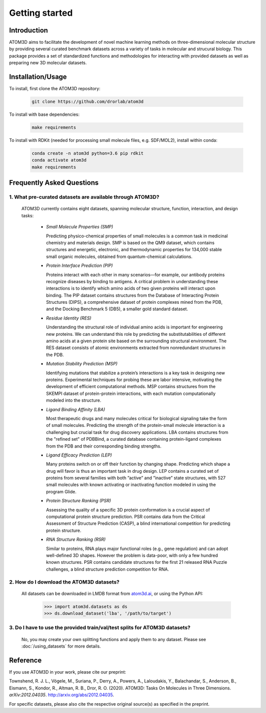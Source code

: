 Getting started
===============

Introduction
************

ATOM3D aims to facilitate the development of novel machine learning methods on three-dimensional molecular structure by providing several curated benchmark datasets across a variety of tasks in molecular and strucural biology. This package provides a set of standardized functions and methodologies for interacting with provided datasets as well as preparing new 3D molecular datasets.

Installation/Usage
******************

To install, first clone the ATOM3D repository:

  .. code:: bash

     git clone https://github.com/drorlab/atom3d

To install with base dependencies:

   .. code:: bash

      make requirements

To install with RDKit (needed for processing small molecule files, e.g. SDF/MOL2), install within conda:

   .. code:: bash

      conda create -n atom3d python=3.6 pip rdkit
      conda activate atom3d
      make requirements

Frequently Asked Questions
**************************

.. _sec:datasets-faq:

1. **What pre-curated datasets are available through ATOM3D?**
""""""""""""""""""""""""""""""""""""""""""""""""""""""""""""""""

   | ATOM3D currently contains eight datasets, spanning molecular structure, function, interaction, and design tasks:

     * *Small Molecule Properties (SMP)*

       Predicting physico-chemical properties of small molecules is a common task in medicinal chemistry and materials design. SMP is based on the QM9 dataset, which contains structures and energetic, electronic, and thermodynamic properties for 134,000 stable small organic molecules, obtained from quantum-chemical calculations.

     
     * *Protein Interface Prediction (PIP)*
     
       Proteins interact with each other in many scenarios—for example, our antibody proteins recognize diseases by binding to antigens. A critical problem in understanding these interactions is to identify which amino acids of two given proteins will interact upon binding. The PIP dataset contains structures from the Database of Interacting Protein Structures (DIPS), a comprehensive dataset of protein complexes mined from the PDB, and the Docking Benchmark 5 (DB5), a smaller gold standard dataset.
     
     
     * *Residue Identity (RES)*
     
       Understanding the structural role of individual amino acids is important for engineering new proteins. We can understand this role by predicting the substitutabilities of different amino acids at a given protein site based on the surrounding structural environment. The RES dataset consists of atomic environments extracted from nonredundant structures in the PDB.
     
     
     * *Mutation Stability Prediction (MSP)*
     
       Identifying mutations that stabilize a protein’s interactions is a key task in designing new proteins. Experimental techniques for probing these are labor intensive, motivating the development of efficient computational methods. MSP contains structures from the SKEMPI dataset of protein-protein interactions, with each mutation computationally modeled into the structure.
     
     
     * *Ligand Binding Affinity (LBA)*
     
       Most therapeutic drugs and many molecules critical for biological signaling take the form of small molecules. Predicting the strength of the protein-small molecule interaction is a challenging but crucial task for drug discovery applications. LBA contains structures from the "refined set" of PDBBind, a curated database containing protein-ligand complexes from the PDB and their corresponding binding strengths.
     
     
     * *Ligand Efficacy Prediction (LEP)*
     
       Many proteins switch on or off their function by changing shape. Predicting which shape a drug will favor is thus an important task in drug design. LEP contains a curated set of proteins from several families with both ”active” and ”inactive” state structures, with 527 small molecules with known activating or inactivating function modeled in using the program Glide.
     
     
     * *Protein Structure Ranking (PSR)*
     
       Assessing the quality of a specific 3D protein conformation is a crucial aspect of computational protein structure prediction. PSR contains data from the Critical Assessment of Structure Prediction (CASP), a blind international competition for predicting protein structure.
     
     
     * *RNA Structure Ranking (RSR)*
     
       Similar to proteins, RNA plays major functional roles (e.g., gene regulation) and can adopt well-defined 3D shapes. However the problem is data-poor, with only a few hundred known structures. PSR contains candidate structures for the first 21 released RNA Puzzle challenges, a blind structure prediction competition for RNA.
     
.. _sec:download-faq:

2. **How do I download the ATOM3D datasets?**
"""""""""""""""""""""""""""""""""""""""""""""""
   
   | All datasets can be downloaded in LMDB format from `atom3d.ai <atom3d.ai>`_, or using the Python API:
     
     .. code:: pycon
   
        >>> import atom3d.datasets as ds
        >>> ds.download_dataset('lba', '/path/to/target')

3. **Do I have to use the provided train/val/test splits for ATOM3D datasets?**
""""""""""""""""""""""""""""""""""""""""""""""""""""""""""""""""""""""""""""""""""

   | No, you may create your own splitting functions and apply them to any dataset. Please see :doc:`/using_datasets` for more details.

Reference
*************
If you use ATOM3D in your work, please cite our preprint:

Townshend, R. J. L., Vögele, M., Suriana, P., Derry, A., Powers, A., Laloudakis, Y., Balachandar, S., Anderson, B., Eismann, S., Kondor, R., Altman, R. B., Dror, R. O. (2020). ATOM3D: Tasks On Molecules in Three Dimensions. *arXiv:2012.04035*. http://arxiv.org/abs/2012.04035.

For specific datasets, please also cite the respective original source(s) as specified in the preprint.

